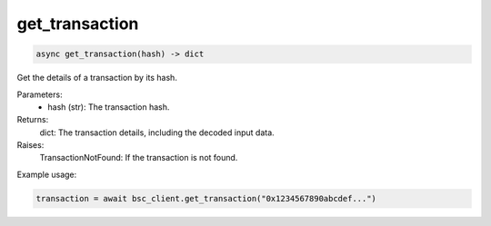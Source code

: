 get_transaction
===============

.. code-block:: python

    async get_transaction(hash) -> dict


Get the details of a transaction by its hash.

Parameters:
    - hash (str): The transaction hash.

Returns:
    dict: The transaction details, including the decoded input data.

Raises:
    TransactionNotFound: If the transaction is not found.

Example usage:

.. code-block:: python

    transaction = await bsc_client.get_transaction("0x1234567890abcdef...")